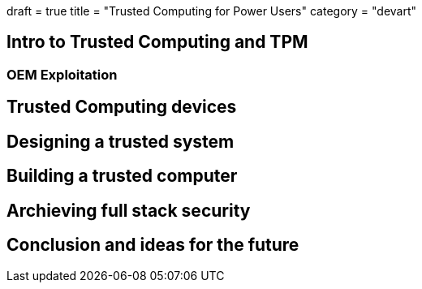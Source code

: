 +++
draft = true
title = "Trusted Computing for Power Users"
category = "devart"
+++

== Intro to Trusted Computing and TPM

=== OEM Exploitation

== Trusted Computing devices

== Designing a trusted system

== Building a trusted computer

== Archieving full stack security

== Conclusion and ideas for the future
